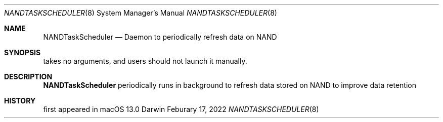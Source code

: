 .Dd Feburary 17, 2022
.Dt NANDTASKSCHEDULER 8
.Os Darwin
.Sh NAME
.Nm NANDTaskScheduler
.Nd Daemon to periodically refresh data on NAND
.Sh SYNOPSIS
takes no arguments, and users should not launch it manually.
.Sh DESCRIPTION
.Nm
periodically runs in background to refresh data stored on NAND
to improve data retention
.Sh HISTORY
first appeared in macOS 13.0
